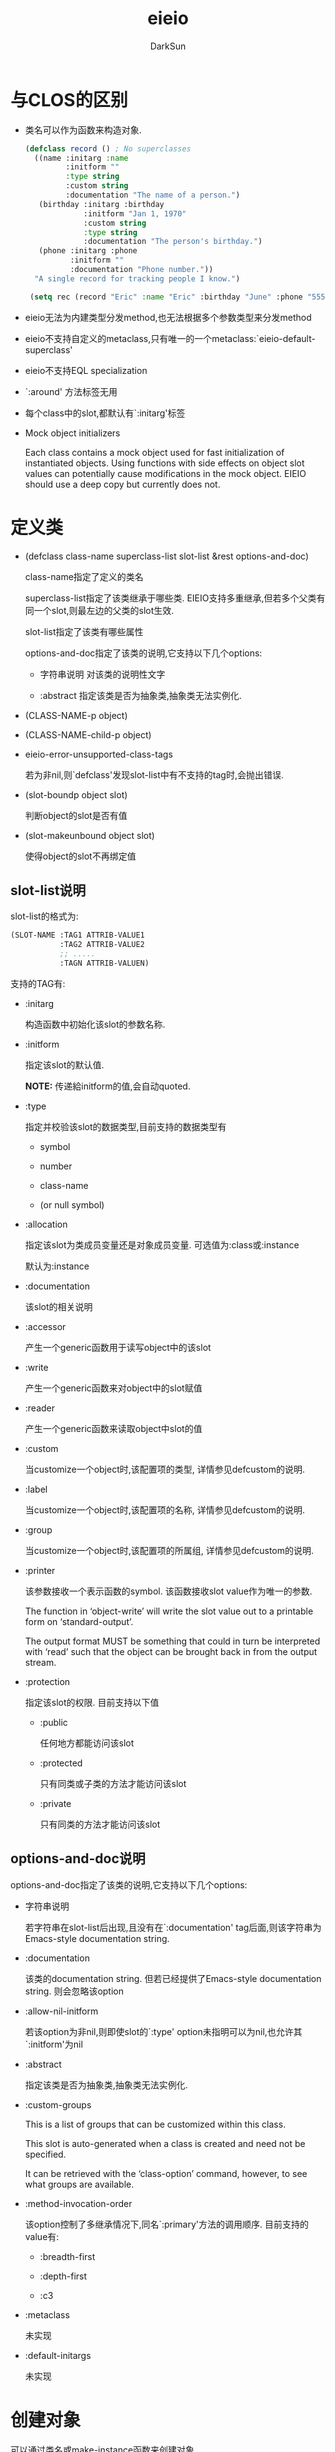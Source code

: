 #+TITLE: eieio
#+AUTHOR: DarkSun
#+OPTIONS: ^:{}

* 与CLOS的区别
+ 类名可以作为函数来构造对象.
  #+BEGIN_SRC emacs-lisp
    (defclass record () ; No superclasses
      ((name :initarg :name
             :initform ""
             :type string
             :custom string
             :documentation "The name of a person.")
       (birthday :initarg :birthday
                 :initform "Jan 1, 1970"
                 :custom string
                 :type string
                 :documentation "The person's birthday.")
       (phone :initarg :phone
              :initform ""
              :documentation "Phone number."))
      "A single record for tracking people I know.")

     (setq rec (record "Eric" :name "Eric" :birthday "June" :phone "555-5555"))
  #+END_SRC

+ eieio无法为内建类型分发method,也无法根据多个参数类型来分发method

+ eieio不支持自定义的metaclass,只有唯一的一个metaclass:`eieio-default-superclass'

+ eieio不支持EQL specialization

+ `:around' 方法标签无用

+ 每个class中的slot,都默认有`:initarg'标签

+ Mock object initializers

  Each class contains a mock object used for fast initialization of
  instantiated objects.  Using functions with side effects on object
  slot values can potentially cause modifications in the mock object.
  EIEIO should use a deep copy but currently does not.

* 定义类
+ (defclass class-name superclass-list slot-list &rest options-and-doc)

  class-name指定了定义的类名

  superclass-list指定了该类继承于哪些类. EIEIO支持多重继承,但若多个父类有同一个slot,则最左边的父类的slot生效.

  slot-list指定了该类有哪些属性

  options-and-doc指定了该类的说明,它支持以下几个options:

  - 字符串说明 对该类的说明性文字

  - :abstract 指定该类是否为抽象类,抽象类无法实例化.

+ (CLASS-NAME-p object)

+ (CLASS-NAME-child-p object)

+ eieio-error-unsupported-class-tags

  若为非nil,则`defclass'发现slot-list中有不支持的tag时,会抛出错误.

+ (slot-boundp object slot)
  
  判断object的slot是否有值

+ (slot-makeunbound object slot)
  
  使得object的slot不再绑定值

** slot-list说明
slot-list的格式为:
#+BEGIN_SRC emacs-lisp
  (SLOT-NAME :TAG1 ATTRIB-VALUE1
             :TAG2 ATTRIB-VALUE2
             ;; .....
             :TAGN ATTRIB-VALUEN)
#+END_SRC

支持的TAG有:

+ :initarg

  构造函数中初始化该slot的参数名称.

+ :initform

  指定该slot的默认值. 

  *NOTE:* 传递給initform的值,会自动quoted.

+ :type

  指定并校验该slot的数据类型,目前支持的数据类型有

  - symbol

  - number

  - class-name

  - (or null symbol)

+ :allocation

  指定该slot为类成员变量还是对象成员变量. 可选值为:class或:instance

  默认为:instance

+ :documentation

  该slot的相关说明

+ :accessor

  产生一个generic函数用于读写object中的该slot

+ :write

  产生一个generic函数来对object中的slot赋值

+ :reader

  产生一个generic函数来读取object中slot的值

+ :custom

  当customize一个object时,该配置项的类型, 详情参见defcustom的说明.

+ :label

  当customize一个object时,该配置项的名称, 详情参见defcustom的说明.

+ :group

  当customize一个object时,该配置项的所属组, 详情参见defcustom的说明.

+ :printer

  该参数接收一个表示函数的symbol. 该函数接收slot value作为唯一的参数.

  The function in ‘object-write’ will write the slot value out to a printable form on ‘standard-output’.

  The output format MUST be something that could in turn be interpreted with ‘read’ such that the object can be brought back in from the output stream.

+ :protection

  指定该slot的权限. 目前支持以下值

  - :public
    
    任何地方都能访问该slot

  - :protected
    
    只有同类或子类的方法才能访问该slot

  - :private

    只有同类的方法才能访问该slot

** options-and-doc说明
options-and-doc指定了该类的说明,它支持以下几个options:

+ 字符串说明 

  若字符串在slot-list后出现,且没有在`:documentation' tag后面,则该字符串为Emacs-style documentation string.

+ :documentation

  该类的documentation string. 但若已经提供了Emacs-style documentation string. 则会忽略该option

+ :allow-nil-initform

  若该option为非nil,则即使slot的`:type' option未指明可以为nil,也允许其`:initform'为nil

+ :abstract 

  指定该类是否为抽象类,抽象类无法实例化.

+ :custom-groups

  This is a list of groups that can be customized within this class.

  This slot is auto-generated when a class is created and need not be specified. 

  It can be retrieved with the ‘class-option’ command, however, to see what groups are available.

+ :method-invocation-order

  该option控制了多继承情况下,同名`:primary'方法的调用顺序. 目前支持的value有:

  - :breadth-first

  - :depth-first

  - :c3

+ :metaclass

  未实现

+ :default-initargs

  未实现

* 创建对象
可以通过类名或make-instance函数来创建对象

+ (CLASS-NAME object-name &rest slots)
  
  创建名为object-name的类型为CLASS-NAME的对象.

+ (make-instance class-symbol &rest initargs)
  
  INITARGS is a property list with keywords based on the ‘:initarg’ for each slot. 
  #+BEGIN_SRC emacs-lisp
    (make-instance 'foo :slot1 value1 :slotN valueN)
  #+END_SRC

  *NOTE:* initargs一般为一个由keyword和value组成的plist,但若第一个元素为字符串类型,则该字符串作为该类的名称.

  在EIEIO中,类的构造函数在打印时需要有类的名称.  the class is used as the name slot instead when INITARGS doesn’t start with a string.

* 访问slots
+ 宏(oset object slot value)
  
  设置object中的slot值为value,该宏返回参数VALUE

+ 宏(oset-default class slot value)
  
  设置类class中slot的`:initform'初始值为value

+ 宏(oref obj slot)
  
  获取obj中slot的值,可以通过setf设置该slot的值

+ 宏(oref-default obj slot)
  
  获取OBJ中slot的`:initform'默认值

+ (slot-value object slot)
  
  获取object中slot的值, 与`oref'不同的是,slot需要被引用

+ (set-slot-value object slot value)
  
  设置object中slot的值, 与`oset'不同的是,slot需要被引用

+ (slot-makeunbound object slot)
  
  unbind object中的slot, 若该slot已经是unbound状态,则抛出错误

+ (object-add-to-list object slot item &optional append)
  
  添加`ITEM'到object的slot中,slot的值类型应该为list. 若slot已经包含了该ITEM,则不再继续添加. 使用`equal'进行比较

  若slot为unbound状态,则slot的值变为'(ITEM)

+ (object-remove-from list object slot item)
  
  从object的slot中,删除ITEM. 使用`equal'进行比较

+ (with-slots spec-list object &rest body)
  
  静态绑定spec-list中的值到object的slot中,并在该静态环境下执行BODY.

  SPEC-LIST的格式与`let'及其类似: 
  #+BEGIN_SRC emacs-lisp
    ((VAR1 SLOT1)
     SLOT2
     SLOTN
     (VARN+1 SLOTN+1))
  #+END_SRC
  这里每个VAR都是一个与slot相关联的局部变量. 若未明确为某个SLOT设置关联的VAR,则默认创建与slot同名的VAR.

  下面是一个例子
  #+BEGIN_SRC emacs-lisp
    (defclass myclass () (x :initarg 1))
    (setq mc (make-instance 'myclass))
    (with-slots (x) mc x)                     ; => 1
    (with-slots ((something x)) mc something) ; => 1
  #+END_SRC
* 定义方法
** generics
每个EIEIO方法都有一个对应的generic. 该generic并未有具体的定义.

+ (defgeneric method arglist [doc-string])
  
  无需自己调用`defgeneric',因为`defmethod'会在需要时自动调用`defgeneric'

  若method已经是一个function了,则`defgeneric'会抛出错误.
** methods
+ (defmethod method [:before|:primary|:after|:static] arglist [doc-string] forms)
  
  创建名为METHOD的方法. 该方法仅根据第一个参数的类型分发. 若第一个参数并未指定类型,则表示该方法适用于任何object,此方法则被称为"default method"
  
  `:before',`:after',`:primary'指定了该方法的执行顺序,默认为`:primary'

  If multiple methods and default methods are defined for the same method and class, they are executed in this order:

  1. method :before
  2. default :before
  3. method :primary
  4. default :primary
  5. method :after
  6. default :after
     


  `:static'则指明该method为类方法. 类方法的第一个参数可能为对象,也可能为类. 因此一般会使用`oref-default'或`oset-default'这类既可以作用于对象也可以作用于类的函数.



+ (call-next-method &optional replacement-args)

  
  该函数用于子类method中调用基类method. 

  若参数REPLACEMENT-ARGS为非nil,则使用该指定参数代替原始的`eieio-generic-call-arglist'

+ (next-method-p)
  
  判断是否存在可被调用的基类method. Returns a list of lambda expressions which is the ‘next-method’ order.

* 其他方法
** Predicates and Utilities
+ (find-class symbol &optional error)
  
  返回SYMBOL表示的class.

  参数error表示若未找到SYMBOL表示的class,是否抛出`wrong-argument-type' error.

+ (class-p symbol)
  
  SYMBOL是否表示一个class

+ (slot-exists-p object-or-class slot)
  
  OBJECT-OR-CLASS 是否有SLOT

+ (slot-boundp object-or-class slot)
  
  OBJECT-OR-CLASS的SLOT是否绑定了值

+ (eieio-class-name class)
  
  以格式"#<class CLASSNAME>",返回class的名称

+ (class-option class option)
  
  获取class定义时的指定option的值

+ (eieio-object-class obj)
  
  返回OBJ的class symbol

+ (eieio-object-class-name obj)
  
  以格式"#<class CLASSNAME>",返回obj的class的名称

+ (eieio-class-parents class)
  
  获取class的直接父类列表

+ (eieio-class-parents-fast class)
  
  类似(eieio-class-parents class),但它是宏,且不做类型检查

+ (eieio-class-children class)
  
  返回继承至CLASS的子类列表

+ (eieio-chass-children-fast class)
  
  类似(eieio-class-children class),但不做检查

+ (same-class-p obj class)
  
  OBJ的类型是否 *刚好就是* 为class

+ (same-class-fast-p obj class)
  
  类似(same-class-p obj class),但不作类型检查

+ (object-of-class-p obj class)
  
  obj的类型是否属于CLASS,包括CLASS的子类

+ (child-of-class-p child class)
  
  CHILD是否为CLASS的子类

+ (generic-p method-symbol)
  
  METHOD-SYMBOL是否为generic function,而不是一般的function
** Association Lists
+ (object-assoc key slot list)
  
  该函数从LIST中获取指定SLOT的值为KEY的第一个object.

  参数LIST中的元素为各个object. 且 *不需要每个object都具有名为SLOT的属性*

+ (object-assoc-list slot list)
  
  根据LIST中object的SLOT值产生一个alist.
  
  该alist中每个元素的car为object的slot的值,cdr为object

+ (eieio-build-class-alist &optional base-class)
  
  返回关于当前已定义类的alist.

  参数BASE-CLASS指定了只返回BASE-CLASS及其子类的信息
** Introspection
+ (object-slots obj)
  
  返回OBJ中的所有的 *public slot*

+ (class-slot-initarg class slot)
  
  获取CLASS定义中指定SLOT的`:initarg'参数值, 若未定义该参数值,则返回nil.

* Customizing Objects
+ (eieio-customize-object object)
  
  使用customzie的方式修改object, 由于采用"in place"的方式修改object,因此任何引用到该object的变量都会收到影响

+ (eieio-custom-widget-insert object flags)

* 预定义的Classes
若创建class时未指定parent class,则默认继承至`eieio-default-superclass'.

除此之外,EIEIO还预定义了其他一些有用的类

* Browsing class trees
通过命令`eieio-browse'能够产生一个buffer,显示所有已加载的类的继承树.

若执行命令时带了prefix argument,则该命令会让你输入class name,并显示指定的class及其子类的继承树

* Default Superclass
若创建class时未指定parent class,则默认继承至`eieio-default-superclass'.

默认的superclass预定义了许多行为:

** 对象是如何初始化的

类在构造对象时,低层调用了`initialize-instance'方法,而`initialize-instance'方法又会调用`shared-initialize'方法

+ (initialize-instance obj &optional slots)
  
  初始化OBJ, 参数SLOTS为`make-instance'时传递的参数plist.

  其低层是通过调用`shared-initialize'来设置OBJ的slot的值的

+ (shared-initialize obj &optional slots)
  
  使用SLOTS设置OBJ的slot值
  
** 基础方法
这些方法是定义在最初始的默认基类中的,因此所有的类都有这些方法

+ (clone obj &rest params)

  拷贝一个OBJ的副本,然后根据参数PARAMS来更改OBJ中的slot值.

  *若你想重载该方法,请一定前调用`call-next-method',再修改返回的object*

+ (object-print object &rest strings)

  美化OBJECT的输出形式. 默认实现是调用`eieio-object-name'函数

  例如
  #+BEGIN_SRC emacs-lisp
    (defclass data-object ()
      ((value :initarg :value))
      "Object containing one data slot.")

    (defmethod object-print ((this data-object) &optional strings)
      "Return a string with a summary of the data object as part of the name."
      (apply 'call-next-method this
             (cons (format " value: %s" (oref this :value)) strings)))

    (setq test-object (make-instance 'data-object :value 3))
    (object-print test-object)
    ;; => #<data-object test-object value: 3>
  #+END_SRC

+ (object-write obj &optional comment)
  
  将OBJ对象以可`read'的方式写到流中. 

  *只有带`:initarg' option的slot会被写入到流中*

** Signal Handing

下面这些函数会在特定的错误情况下抛出signal

通过重载这些方法,你可以修改在特定错误情况发生时的默认行为,甚至忽略这一错误情况.

+ (slog-missing object slot-name operation &optional new-value)
  
  当尝试操作不存在的slot时会触发该方法.

  参数OPERATION指明了操作SLOT的类型(OPERATION is the type of access that was requested)

  该函数一般被`oref',`oset'和其他直接引用EIEIO object中的slot的函数中调用.

  该函数默认的行为是抛出一个`invalid-slot-name'的异常

+ (slot-unbound object class slot-name fn)
  
  当尝试读取一个未绑定值的slot时会触发该方法.

  参数FN为抛出该异常的函数.

+ (no-applicable-method object method &rest args)
  
  当未找到适合OBJECT的方法时触发该函数.

  可以通过重载该方法屏蔽错误,且该函数的返回值会作为原METHOD的返回值

+ (no-next-method object &rest args)
  
  在无next-method的情况下调用`call-next-method'则会触发该方法.

  默认情况下,该方法抛出`no-next-method'异常.

  若重载该方法使之不抛出异常,则该方法的返回值回座位`call-next-method'的返回值.

** 异常
EIEIO可能会抛出如下一些异常:

+ invalid-slot-name obj-or-class slot

+ no-method-definition method arguments

+ no-next-method class argument

+ invalid-slot-type slot spec value

+ unbound-slot object class slot
